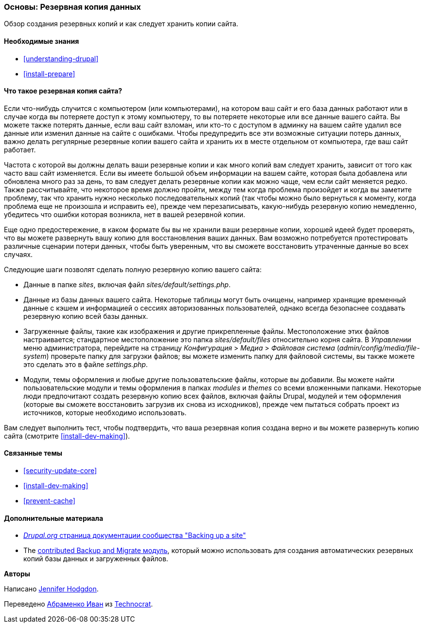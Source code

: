 [[prevent-backups]]

=== Основы: Резервная копия данных

[role="summary"]
Обзор создания резервных копий и как следует хранить копии сайта.

(((Резервная копия,обзор)))
(((Контент,создание резервных копий)))
(((Файл,создание резервных копий)))
(((База данных,создание резервных копий)))

==== Необходимые знания

* <<understanding-drupal>>
* <<install-prepare>>

==== Что такое резервная копия сайта?

Если что-нибудь случится с компьютером (или компьютерами), на котором ваш сайт и его
база данных работают или в случае когда вы потеряете доступ к этому компьютеру, то вы потеряете
некоторые или все данные вашего сайта. Вы можете также потерять данные, если ваш сайт
взломан, или кто-то с доступом в админку на вашем сайте удалил все данные или
изменил данные на сайте с ошибками. Чтобы предупредить все эти
возможные ситуации потерь данных, важно
делать регулярные резервные копии вашего сайта и хранить их в месте
отдельном от компьютера, где ваш сайт работает.

Частота с которой вы должны делать ваши резервные копии и как много копий вам
следует хранить, зависит от того как часто ваш сайт изменяется. Если вы имеете большой
объем информации на вашем сайте, которая была добавлена или обновлена много
раз за день, то вам следует делать резервные копии как можно чаще, чем если
сайт меняется редко. Также рассчитывайте, что некоторое время должно пройти, между тем
когда проблема произойдет и когда вы заметите проблему, так что хранить нужно
несколько последовательных копий (так чтобы можно было вернуться к моменту, когда проблема еще не произошла и
исправить ее), прежде чем перезаписывать, какую-нибудь резервную копию немедленно, убедитесь
что ошибки которая возникла, нет в вашей резервной копии.


Еще одно предостережение, в каком формате бы вы не хранили ваши резервные копии,
хорошей идеей будет проверять, что вы можете развернуть вашу копию для восстановления ваших
данных. Вам возможно потребуется протестировать различные сценарии потери данных, чтобы
быть уверенным, что вы сможете восстановить утраченные данные во всех случаях.

Следующие шаги позволят сделать полную резервную копию
вашего сайта:

* Данные в папке _sites_, включая файл _sites/default/settings.php_.


* Данные из базы данных вашего сайта. Некоторые таблицы могут быть очищены, например
хранящие временный данные с кэшем и информацией о сессиях авторизованных пользователей, однако
всегда безопаснее создавать резервную копию всей базы данных.

* Загруженные файлы, такие как изображения и другие прикрепленные файлы. Местоположение этих
файлов настраивается; стандартное местоположение это папка _sites/default/files_
относительно корня сайта. В _Управлении_ меню администратора, перейдите
на страницу _Конфигурация_ > _Медиа_ > _Файловая система_ (_admin/config/media/file-system_)
проверьте папку для загрузки файлов; вы можете изменить папку для файловой системы, вы также можете это сделать это
в файле _settings.php_.

* Модули, темы оформления и любые другие пользовательские файлы, которые вы добавили. Вы можете найти
пользовательские модули и темы оформления в папках _modules_ и _themes_
со всеми вложенными папками. Некоторые люди предпочитают создать резервную копию всех файлов, включая файлы Drupal,
модулей и тем оформления (которые вы сможете восстановить загрузив
их снова из исходников), прежде чем пытаться собрать проект из источников,
которые необходимо использовать.

Вам следует выполнить тест, чтобы подтвердить, что ваша резервная копия создана верно
и вы можете развернуть копию сайта (смотрите <<install-dev-making>>).

==== Связанные темы

* <<security-update-core>>
* <<install-dev-making>>
* <<prevent-cache>>

==== Дополнительные материала

* https://www.drupal.org/docs/7/backing-up-and-migrating-a-site/backing-up-a-site[_Drupal.org_ страница документации сообщества "Backing up a site"]

* The https://www.drupal.org/project/backup_migrate[contributed Backup and Migrate модуль],
который можно использовать для создания автоматических резервных копий базы данных и загруженных
файлов.


*Авторы*

Написано https://www.drupal.org/u/jhodgdon[Jennifer Hodgdon].

Переведено https://www.drupal.org/u/levmyshkin[Абраменко Иван] из
https://www.technocrat.com.au/[Technocrat].
